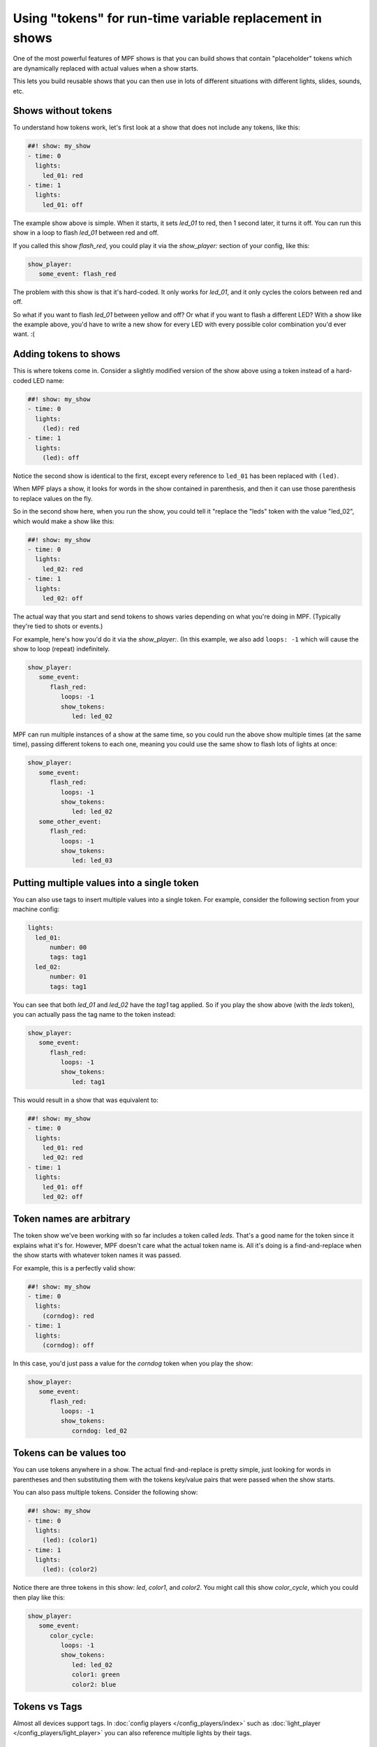 Using "tokens" for run-time variable replacement in shows
=========================================================

One of the most powerful features of MPF shows is that you
can build shows that contain "placeholder" tokens which are
dynamically replaced with actual values when a show starts.

This lets you build reusable shows that you can then use in
lots of different situations with different lights, slides,
sounds, etc.

Shows without tokens
--------------------

To understand how tokens work, let's first look at a show
that does not include any tokens, like this:

.. code-block:: mpf-config

   ##! show: my_show
   - time: 0
     lights:
       led_01: red
   - time: 1
     lights:
       led_01: off

The example show above is simple. When it starts, it sets
*led_01* to red, then 1 second later, it turns it off.
You can run this show in a loop to flash *led_01* between red
and off.

If you called this show *flash_red*, you could play it via the
*show_player:* section of your config, like this:

.. code-block:: mpf-config

   show_player:
      some_event: flash_red

The problem with this show is that it's hard-coded. It only
works for *led_01*, and it only cycles the colors between red
and off.

So what if you want to flash *led_01* between yellow and off? Or
what if you want to flash a different LED? With a show like the
example above, you'd have to write a new show for every LED with
every possible color combination you'd ever want. :(

Adding tokens to shows
----------------------

This is where tokens come in. Consider a slightly modified version
of the show above using a token instead of a hard-coded LED name:

.. code-block:: mpf-config

   ##! show: my_show
   - time: 0
     lights:
       (led): red
   - time: 1
     lights:
       (led): off

Notice the second show is identical to the first, except every reference
to ``led_01`` has been replaced with ``(led)``.

When MPF plays a show, it looks for words in the show contained in
parenthesis, and then it can use those parenthesis to replace values on the
fly.

So in the second show here, when you run the show, you could tell it "replace
the "leds" token with the value "led_02", which would make a show like this:

.. code-block:: mpf-config

   ##! show: my_show
   - time: 0
     lights:
       led_02: red
   - time: 1
     lights:
       led_02: off

The actual way that you start and send tokens to shows varies depending on what
you're doing in MPF. (Typically they're tied to shots or events.)

For example, here's how you'd do it via the *show_player:*. (In this example, we
also add ``loops: -1`` which will cause the show to loop (repeat) indefinitely.

.. code-block:: mpf-config

   show_player:
      some_event:
         flash_red:
            loops: -1
            show_tokens:
               led: led_02

MPF can run multiple instances of a show at the same time, so you could run
the above show multiple times (at the same time), passing different tokens to each
one, meaning you could use the same show to flash lots of lights at once:

.. code-block:: mpf-config

   show_player:
      some_event:
         flash_red:
            loops: -1
            show_tokens:
               led: led_02
      some_other_event:
         flash_red:
            loops: -1
            show_tokens:
               led: led_03

Putting multiple values into a single token
-------------------------------------------

You can also use tags to insert multiple values into a single token. For example,
consider the following section from your machine config:

.. code-block:: mpf-config

   lights:
     led_01:
         number: 00
         tags: tag1
     led_02:
         number: 01
         tags: tag1

You can see that both *led_01* and *led_02* have the *tag1* tag applied. So if you play the
show above (with the *leds* token), you can actually pass the tag name to the token instead:

.. code-block:: mpf-config

   show_player:
      some_event:
         flash_red:
            loops: -1
            show_tokens:
               led: tag1

This would result in a show that was equivalent to:

.. code-block:: mpf-config

   ##! show: my_show
   - time: 0
     lights:
       led_01: red
       led_02: red
   - time: 1
     lights:
       led_01: off
       led_02: off

Token names are arbitrary
-------------------------

The token show we've been working with so far includes a token called *leds*. That's a good name
for the token since it explains what it's for. However, MPF doesn't care what the actual token name
is. All it's doing is a find-and-replace when the show starts with whatever token names it was passed.

For example, this is a perfectly valid show:

.. code-block:: mpf-config

   ##! show: my_show
   - time: 0
     lights:
       (corndog): red
   - time: 1
     lights:
       (corndog): off

In this case, you'd just pass a value for the *corndog* token when you play the show:

.. code-block:: mpf-config

   show_player:
      some_event:
         flash_red:
            loops: -1
            show_tokens:
               corndog: led_02

Tokens can be values too
------------------------

You can use tokens anywhere in a show. The actual find-and-replace is pretty simple, just looking
for words in parentheses and then substituting them with the tokens key/value pairs that were passed
when the show starts.

You can also pass multiple tokens. Consider the following show:

.. code-block:: mpf-config

   ##! show: my_show
   - time: 0
     lights:
       (led): (color1)
   - time: 1
     lights:
       (led): (color2)

Notice there are three tokens in this show: *led*, *color1*, and *color2*. You might call this show *color_cycle*,
which you could then play like this:

.. code-block:: mpf-config

   show_player:
      some_event:
         color_cycle:
            loops: -1
            show_tokens:
               led: led_02
               color1: green
               color2: blue

Tokens vs Tags
--------------

Almost all devices support tags.
In :doc:`config players </config_players/index>` such as
:doc:`light_player </config_players/light_player>` you can also reference
multiple lights by their tags.

The bottom line
---------------

As you can see, tokens are very powerful. Again, keep in mind there are many different ways to start shows in
MPF, and all of them have ways to pass tokens to shows.
